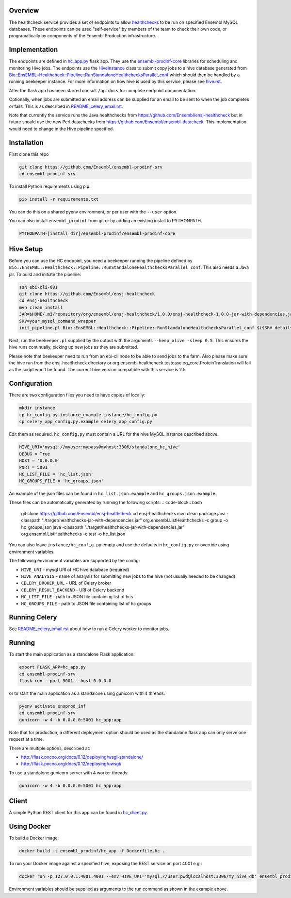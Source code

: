 Overview
========

The healthcheck service provides a set of endpoints to allow `healthchecks <https://github.com/Ensembl/ensj-healthcheck>`_ to be run on specified Ensembl MySQL databases. These endpoints can be used "self-service" by members of the team to check their own code, or programatically by components of the Ensembl Production infrastructure.

Implementation
==============

The endpoints are defined in `hc_app.py <hc_app.py>`_ flask app. They use the
`ensembl-prodinf-core <https://github.com/Ensembl/ensembl-prodinf-core>`_ libraries for scheduling and monitoring Hive jobs. The endpoints use the `HiveInstance <https://github.com/Ensembl/ensembl-prodinf-core/blob/master/ensembl_prodinf/hive.py>`_
class to submit copy jobs to a hive database generated from `Bio::EnsEMBL::Healthcheck::Pipeline::RunStandaloneHealthchecksParallel_conf <https://github.com/Ensembl/ensj-healthcheck/blob/master/perl/Bio/EnsEMBL/Healthcheck/Pipeline/RunStandaloneHealthchecksParallel_conf.pm>`_
which should then be handled by a running beekeeper instance. For more information on how hive is used by this service, please see `hive.rst <https://github.com/Ensembl/ensembl-prodinf-core/blob/master/docs/hive.rst>`_.

After the flask app has been started consult ``/apidocs`` for complete endpoint documentation.

Optionally, when jobs are submitted an email address can be supplied for an email to be sent to when the job completes or fails. This is as described in `README_celery_email.rst <./README_celery_email.rst>`_.

Note that currently the service runs the Java healthchecks from `<https://github.com/Ensembl/ensj-healthcheck>`_ but in future should use the new Perl datachecks from `<https://github.com/Ensembl/ensembl-datacheck>`_. This implementation would need to change in the Hive pipeline specified.

Installation
============

First clone this repo

.. code-block:: bash

  git clone https://github.com/Ensembl/ensembl-prodinf-srv
  cd ensembl-prodinf-srv


To install Python requirements using pip:

.. code-block:: bash

  pip install -r requirements.txt

You can do this on a shared pyenv environment, or per user with the ``--user`` option.

You can also install ``ensembl_prodinf`` from git or by adding an existing install to PYTHONPATH.

.. code-block:: bash

  PYTHONPATH=[install_dir]/ensembl-prodinf/ensembl-prodinf-core

Hive Setup
==========

Before you can use the HC endpoint, you need a beekeeper running the pipeline defined by ``Bio::EnsEMBL::Healthcheck::Pipeline::RunStandaloneHealthchecksParallel_conf``. This also needs a Java jar. To build and initiate the pipeline:

.. code-block:: bash

  ssh ebi-cli-001
  git clone https://github.com/Ensembl/ensj-healthcheck
  cd ensj-healthcheck
  mvn clean install
  JAR=$HOME/.m2/repository/org/ensembl/ensj-healthcheck/1.0.0/ensj-healthcheck-1.0.0-jar-with-dependencies.jar
  SRV=your_mysql_command_wrapper
  init_pipeline.pl Bio::EnsEMBL::Healthcheck::Pipeline::RunStandaloneHealthchecksParallel_conf $($SRV details hive) -hc_jar $JAR

Next, run the ``beekeeper.pl`` supplied by the output with the arguments ``--keep_alive -sleep 0.5``. This ensures the hive runs continually, picking up new jobs as they are submitted.

Please note that beekeeper need to run from an ebi-cli node to be able to send jobs to the farm.
Also please make sure the hive run from the ensj-healthcheck directory or org.ensembl.healthcheck.testcase.eg_core.ProteinTranslation will fail as the script won't be found.
The current hive version compatible with this service is 2.5

Configuration
=============

There are two configuration files you need to have copies of locally:

.. code-block:: bash

  mkdir instance
  cp hc_config.py.instance_example instance/hc_config.py
  cp celery_app_config.py.example celery_app_config.py


Edit them as required. ``hc_config.py`` must contain a URL for the hive MySQL instance described above.

.. code-block:: bash

  HIVE_URI='mysql://myuser:mypass@myhost:3306/standalone_hc_hive'
  DEBUG = True
  HOST = '0.0.0.0'
  PORT = 5001
  HC_LIST_FILE = 'hc_list.json'
  HC_GROUPS_FILE = 'hc_groups.json'

An example of the json files can be found in ``hc_list.json.example`` and ``hc_groups.json.example``.

These files can be automatically generated by running the following scripts:
.. code-block:: bash
  git clone https://github.com/Ensembl/ensj-healthcheck
  cd ensj-healthchecks
  mvn clean package
  java -classpath "./target/healthchecks-jar-with-dependencies.jar" org.ensembl.ListHealthchecks -c group -o hc_groups.json
  java -classpath "./target/healthchecks-jar-with-dependencies.jar" org.ensembl.ListHealthchecks -c test -o hc_list.json

You can also leave ``instance/hc_config.py`` empty and use the defaults in ``hc_config.py`` or override using environment variables.

The following environment variables are supported by the config:

* ``HIVE_URI`` - mysql URI of HC hive database (required)
* ``HIVE_ANALYSIS`` - name of analysis for submitting new jobs to the hive (not usually needed to be changed)
* ``CELERY_BROKER_URL`` - URL of Celery broker
* ``CELERY_RESULT_BACKEND`` - URl of Celery backend
* ``HC_LIST_FILE`` - path to JSON file containing list of hcs
* ``HC_GROUPS_FILE`` - path to JSON file containing list of hc groups

Running Celery
==============
See `README_celery_email.rst <./README_celery_email.rst>`_ about how to run a Celery worker to monitor jobs.

Running
=======

To start the main application as a standalone Flask application:

.. code-block:: bash

  export FLASK_APP=hc_app.py
  cd ensembl-prodinf-srv
  flask run --port 5001 --host 0.0.0.0


or to start the main application as a standalone using gunicorn with 4 threads:

.. code-block:: bash

  pyenv activate ensprod_inf
  cd ensembl-prodinf-srv
  gunicorn -w 4 -b 0.0.0.0:5001 hc_app:app


Note that for production, a different deployment option should be used as the standalone flask app can only serve one request at a time.

There are multiple options, described at:

* http://flask.pocoo.org/docs/0.12/deploying/wsgi-standalone/
* http://flask.pocoo.org/docs/0.12/deploying/uwsgi/

To use a standalone gunicorn server with 4 worker threads:

.. code-block:: bash

  gunicorn -w 4 -b 0.0.0.0:5001 hc_app:app


Client
======

A simple Python REST client for this app can be found in `hc_client.py <https://github.com/Ensembl/ensembl-prodinf-core/blob/master/ensembl_prodinf/hc_client.py>`_.


Using Docker
============

To build a Docker image:

.. code-block:: bash

  docker build -t ensembl_prodinf/hc_app -f Dockerfile.hc .


To run your Docker image against a specified hive, exposing the REST service on port 4001 e.g.:

.. code-block:: bash

  docker run -p 127.0.0.1:4001:4001 --env HIVE_URI='mysql://user:pwd@localhost:3306/my_hive_db' ensembl_prodinf/hc_app


Environment variables should be supplied as arguments to the run command as shown in the example above.
